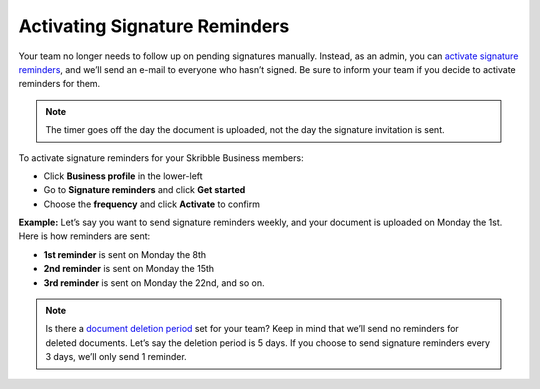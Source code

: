 .. _signature-reminders:

==============================
Activating Signature Reminders
==============================

Your team no longer needs to follow up on pending signatures manually. Instead, as an admin, you can `activate signature reminders`_, and we’ll send an e-mail to everyone who hasn’t signed. Be sure to inform your team if you decide to activate reminders for them.
  
.. _activate signature reminders: https://skribble.com/business/profile/signature-reminders
  
.. NOTE::
  The timer goes off the day the document is uploaded, not the day the signature invitation is sent.
  
To activate signature reminders for your Skribble Business members:

- Click **Business profile** in the lower-left

- Go to **Signature reminders** and click **Get started**

- Choose the **frequency** and click **Activate** to confirm


.. image:: signature_reminders.png
    :class: with-shadow
    

**Example:** Let’s say you want to send signature reminders weekly, and your document is uploaded on Monday the 1st. Here is how reminders are sent:

•	**1st reminder** is sent on Monday the 8th
•	**2nd reminder** is sent on Monday the 15th
•	**3rd reminder** is sent on Monday the 22nd, and so on.

.. NOTE::
  Is there a `document deletion period`_ set for your team? Keep in mind that we’ll send no reminders for deleted documents. Let’s say the deletion period is 5 days. If you choose to send signature reminders every 3 days, we’ll only send 1 reminder.
  
.. _document deletion period: https://skribble.com/business/profile/deletion-period
  
